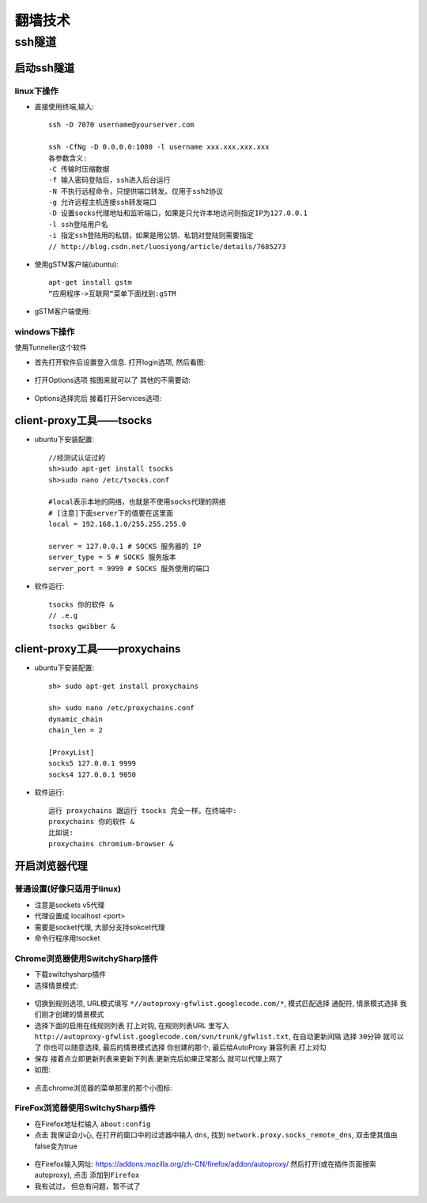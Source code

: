 .. _technology_fanqiang:

翻墙技术
###################

ssh隧道
==================

启动ssh隧道
-----------------------

linux下操作
"""""""""""""""

* 直接使用终端,输入::

    ssh -D 7070 username@yourserver.com

    ssh -CfNg -D 0.0.0.0:1080 -l username xxx.xxx.xxx.xxx
    各参数含义:
    -C 传输时压缩数据
    -f 输入密码登陆后，ssh进入后台运行
    -N 不执行远程命令，只提供端口转发。仅用于ssh2协议
    -g 允许远程主机连接ssh转发端口
    -D 设置socks代理地址和监听端口，如果是只允许本地访问则指定IP为127.0.0.1
    -l ssh登陆用户名
    -i 指定ssh登陆用的私钥，如果是用公钥、私钥对登陆则需要指定
    // http://blog.csdn.net/luosiyong/article/details/7685273


* 使用gSTM客户端(ubuntu)::

    apt-get install gstm
    “应用程序->互联网“菜单下面找到:gSTM

* gSTM客户端使用:

.. figure:: images/mytunnel.png
   :width: 80%

.. figure:: images/mini-gstm-edit-redirection-mini.png
   :width: 80%

windows下操作
"""""""""""""""
使用Tunnelier这个软件

* 首先打开软件后设置登入信息. 打开login选项, 然后看图:

.. figure:: images/Bitvise-Tunnelier-SSH2-Client.png
   :width: 80%

* 打开Options选项 按图来就可以了 其他的不需要动:

.. figure:: images/Bitvise-Tunnelier-SSH2-Client2.png
   :width: 80%

* Options选择完后 接着打开Services选项:

.. figure:: images/Bitvise-Tunnelier-SSH2-Client3.png
   :width: 80%


client-proxy工具——tsocks
-----------------------------
* ubuntu下安装配置::

    //经测试认证过的
    sh>sudo apt-get install tsocks
    sh>sudo nano /etc/tsocks.conf

    #local表示本地的网络，也就是不使用socks代理的网络
    # [注意]下面server下的值要在这里面
    local = 192.168.1.0/255.255.255.0

    server = 127.0.0.1 # SOCKS 服务器的 IP
    server_type = 5 # SOCKS 服务版本
    server_port = 9999 # SOCKS 服务使用的端口

* 软件运行::

    tsocks 你的软件 &
    // .e.g
    tsocks gwibber &

client-proxy工具——proxychains
----------------------------------
* ubuntu下安装配置::

   sh> sudo apt-get install proxychains

   sh> sudo nano /etc/proxychains.conf
   dynamic_chain
   chain_len = 2

   [ProxyList]
   socks5 127.0.0.1 9999
   socks4 127.0.0.1 9050

* 软件运行::

   运行 proxychains 跟运行 tsocks 完全一样。在终端中:
   proxychains 你的软件 &
   比如说:
   proxychains chromium-browser &







开启浏览器代理
---------------------

普通设置(好像只适用于linux)
""""""""""""""""""""""""""""""""

* 注意是sockets v5代理
* 代理设置成 localhost <port>
* 需要是socket代理, 大部分支持sokcet代理
* 命令行程序用tsocket

Chrome浏览器使用SwitchySharp插件
""""""""""""""""""""""""""""""""""""""""""""

* 下载switchysharp插件
* 选择情景模式:

.. figure:: images/SwitchySharp_plugin1.png
   :width: 80%

* 切换到规则选项, URL模式填写 ``*//autoproxy-gfwlist.googlecode.com/*``, 模式匹配选择 ``通配符``, 情景模式选择 ``我们刚才创建的情景模式``
* 选择下面的启用在线规则列表 打上对钩, 在规则列表URL 里写入 ``http://autoproxy-gfwlist.googlecode.com/svn/trunk/gfwlist.txt``, 在自动更新间隔 选择 ``30分钟`` 就可以了 你也可以随意选择, 最后的情景模式选择 ``你创建的那个``, 最后给AutoProxy 兼容列表 ``打上对勾``
* 保存 接着点立即更新列表来更新下列表.更新完后如果正常那么 就可以代理上网了
* 如图:

.. figure:: images/SwitchySharp_plugin2.png
   :width: 80%

* 点击chrome浏览器的菜单那里的那个小图标:

.. figure:: images/SwitchySharp_plugin3.png
   :width: 30%

FireFox浏览器使用SwitchySharp插件
""""""""""""""""""""""""""""""""""""
* 在Firefox地址栏输入  ``about:config``
* 点击 ``我保证会小心``, 在打开的窗口中的过滤器中输入 ``dns``, 找到 ``network.proxy.socks_remote_dns``, 双击使其值由false变为true

.. figure:: images/firefoxSwitchy1.jpg
   :width: 50%

* 在Firefox输入网址: https://addons.mozilla.org/zh-CN/firefox/addon/autoproxy/ 然后打开(或在插件页面搜索autoproxy), 点击 ``添加到Firefox``
* 我有试过， 但总有问题，暂不试了


